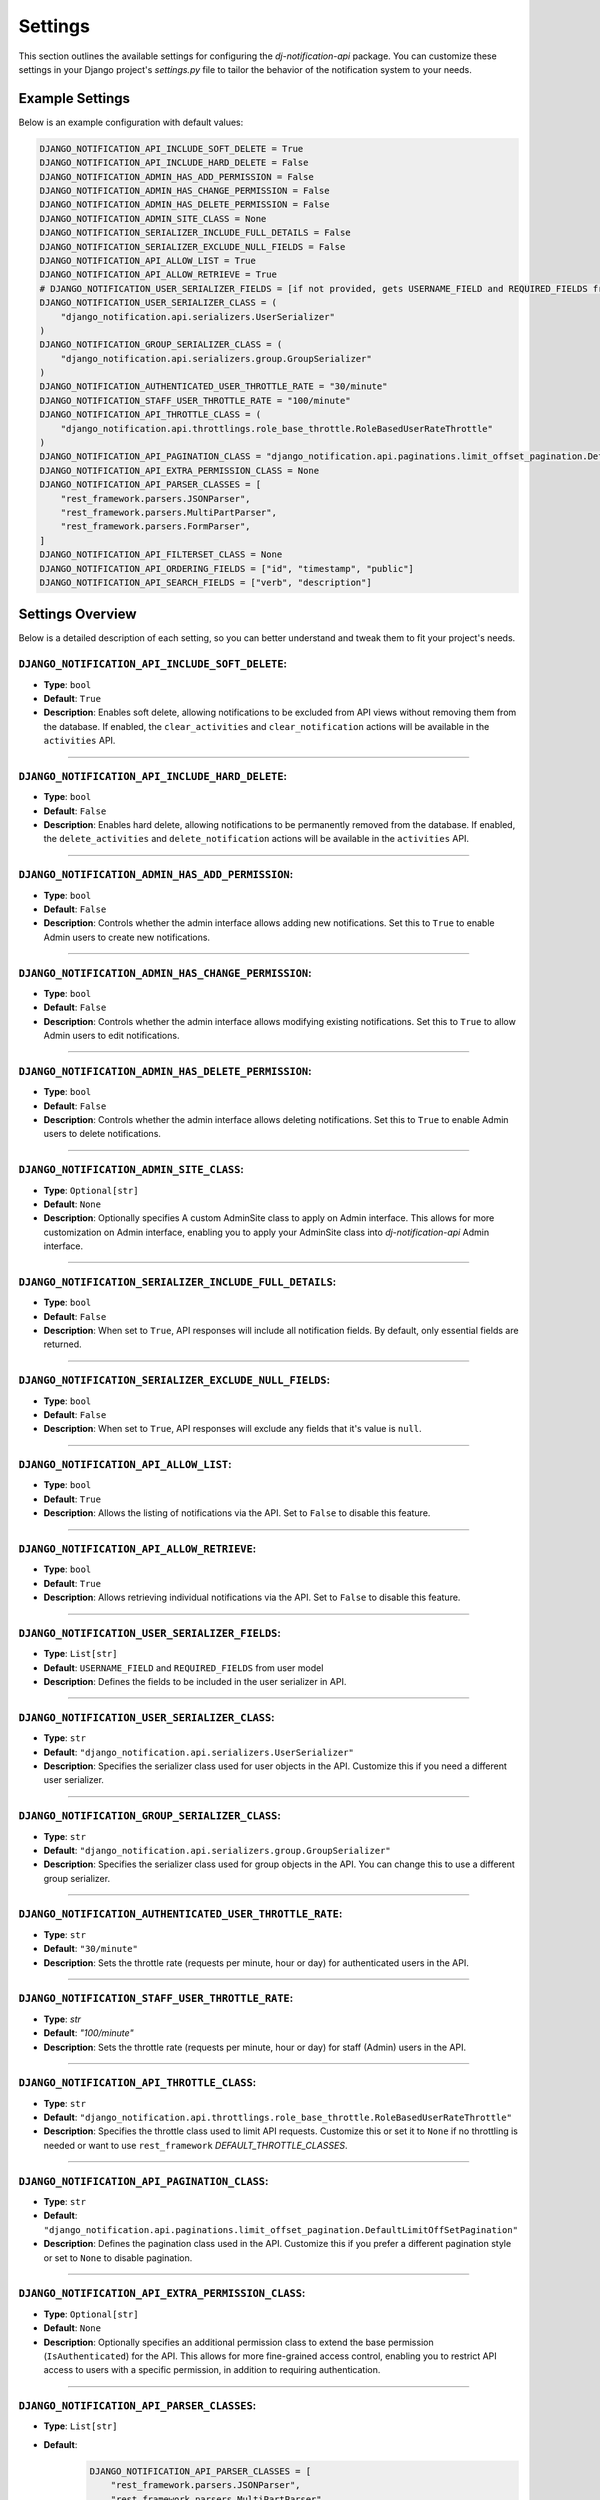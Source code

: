 Settings
=========

This section outlines the available settings for configuring the `dj-notification-api` package. You can customize these settings in your Django project's `settings.py` file to tailor the behavior of the notification system to your needs.

Example Settings
----------------

Below is an example configuration with default values:

.. code-block:: python

    DJANGO_NOTIFICATION_API_INCLUDE_SOFT_DELETE = True
    DJANGO_NOTIFICATION_API_INCLUDE_HARD_DELETE = False
    DJANGO_NOTIFICATION_ADMIN_HAS_ADD_PERMISSION = False
    DJANGO_NOTIFICATION_ADMIN_HAS_CHANGE_PERMISSION = False
    DJANGO_NOTIFICATION_ADMIN_HAS_DELETE_PERMISSION = False
    DJANGO_NOTIFICATION_ADMIN_SITE_CLASS = None
    DJANGO_NOTIFICATION_SERIALIZER_INCLUDE_FULL_DETAILS = False
    DJANGO_NOTIFICATION_SERIALIZER_EXCLUDE_NULL_FIELDS = False
    DJANGO_NOTIFICATION_API_ALLOW_LIST = True
    DJANGO_NOTIFICATION_API_ALLOW_RETRIEVE = True
    # DJANGO_NOTIFICATION_USER_SERIALIZER_FIELDS = [if not provided, gets USERNAME_FIELD and REQUIRED_FIELDS from user model]
    DJANGO_NOTIFICATION_USER_SERIALIZER_CLASS = (
        "django_notification.api.serializers.UserSerializer"
    )
    DJANGO_NOTIFICATION_GROUP_SERIALIZER_CLASS = (
        "django_notification.api.serializers.group.GroupSerializer"
    )
    DJANGO_NOTIFICATION_AUTHENTICATED_USER_THROTTLE_RATE = "30/minute"
    DJANGO_NOTIFICATION_STAFF_USER_THROTTLE_RATE = "100/minute"
    DJANGO_NOTIFICATION_API_THROTTLE_CLASS = (
        "django_notification.api.throttlings.role_base_throttle.RoleBasedUserRateThrottle"
    )
    DJANGO_NOTIFICATION_API_PAGINATION_CLASS = "django_notification.api.paginations.limit_offset_pagination.DefaultLimitOffSetPagination"
    DJANGO_NOTIFICATION_API_EXTRA_PERMISSION_CLASS = None
    DJANGO_NOTIFICATION_API_PARSER_CLASSES = [
        "rest_framework.parsers.JSONParser",
        "rest_framework.parsers.MultiPartParser",
        "rest_framework.parsers.FormParser",
    ]
    DJANGO_NOTIFICATION_API_FILTERSET_CLASS = None
    DJANGO_NOTIFICATION_API_ORDERING_FIELDS = ["id", "timestamp", "public"]
    DJANGO_NOTIFICATION_API_SEARCH_FIELDS = ["verb", "description"]

Settings Overview
--------------------

Below is a detailed description of each setting, so you can better understand and tweak them to fit your project's needs.

``DJANGO_NOTIFICATION_API_INCLUDE_SOFT_DELETE``:
~~~~~~~~~~~~~~~~~~~~~~~~~~~~~~~~~~~~~~~~~~~~~~~~

- **Type**: ``bool``
- **Default**: ``True``
- **Description**: Enables soft delete, allowing notifications to be excluded from API views without removing them from the database. If enabled, the ``clear_activities`` and ``clear_notification`` actions will be available in the ``activities`` API.

----

``DJANGO_NOTIFICATION_API_INCLUDE_HARD_DELETE``:
~~~~~~~~~~~~~~~~~~~~~~~~~~~~~~~~~~~~~~~~~~~~~~~~

- **Type**: ``bool``
- **Default**: ``False``
- **Description**: Enables hard delete, allowing notifications to be permanently removed from the database. If enabled, the ``delete_activities`` and ``delete_notification`` actions will be available in the ``activities`` API.

----

``DJANGO_NOTIFICATION_ADMIN_HAS_ADD_PERMISSION``:
~~~~~~~~~~~~~~~~~~~~~~~~~~~~~~~~~~~~~~~~~~~~~~~~~

- **Type**: ``bool``
- **Default**: ``False``
- **Description**: Controls whether the admin interface allows adding new notifications. Set this to ``True`` to enable Admin users to create new notifications.

----

``DJANGO_NOTIFICATION_ADMIN_HAS_CHANGE_PERMISSION``:
~~~~~~~~~~~~~~~~~~~~~~~~~~~~~~~~~~~~~~~~~~~~~~~~~~~~

- **Type**: ``bool``
- **Default**: ``False``
- **Description**: Controls whether the admin interface allows modifying existing notifications. Set this to ``True`` to allow Admin users to edit notifications.

----

``DJANGO_NOTIFICATION_ADMIN_HAS_DELETE_PERMISSION``:
~~~~~~~~~~~~~~~~~~~~~~~~~~~~~~~~~~~~~~~~~~~~~~~~~~~~

- **Type**: ``bool``
- **Default**: ``False``
- **Description**: Controls whether the admin interface allows deleting notifications. Set this to ``True`` to enable Admin users to delete notifications.

----

``DJANGO_NOTIFICATION_ADMIN_SITE_CLASS``:
~~~~~~~~~~~~~~~~~~~~~~~~~~~~~~~~~~~~~~~~~

- **Type**: ``Optional[str]``
- **Default**: ``None``
- **Description**: Optionally specifies A custom AdminSite class to apply on Admin interface. This allows for more customization on Admin interface, enabling you to apply your AdminSite class into `dj-notification-api` Admin interface.

----

``DJANGO_NOTIFICATION_SERIALIZER_INCLUDE_FULL_DETAILS``:
~~~~~~~~~~~~~~~~~~~~~~~~~~~~~~~~~~~~~~~~~~~~~~~~~~~~~~~~

- **Type**: ``bool``
- **Default**: ``False``
- **Description**: When set to ``True``, API responses will include all notification fields. By default, only essential fields are returned.

----

``DJANGO_NOTIFICATION_SERIALIZER_EXCLUDE_NULL_FIELDS``:
~~~~~~~~~~~~~~~~~~~~~~~~~~~~~~~~~~~~~~~~~~~~~~~~~~~~~~~

- **Type**: ``bool``
- **Default**: ``False``
- **Description**: When set to ``True``, API responses will exclude any fields that it's value is ``null``.

----

``DJANGO_NOTIFICATION_API_ALLOW_LIST``:
~~~~~~~~~~~~~~~~~~~~~~~~~~~~~~~~~~~~~~~

- **Type**: ``bool``
- **Default**: ``True``
- **Description**: Allows the listing of notifications via the API. Set to ``False`` to disable this feature.

----

``DJANGO_NOTIFICATION_API_ALLOW_RETRIEVE``:
~~~~~~~~~~~~~~~~~~~~~~~~~~~~~~~~~~~~~~~~~~~

- **Type**: ``bool``
- **Default**: ``True``
- **Description**: Allows retrieving individual notifications via the API. Set to ``False`` to disable this feature.

----

``DJANGO_NOTIFICATION_USER_SERIALIZER_FIELDS``:
~~~~~~~~~~~~~~~~~~~~~~~~~~~~~~~~~~~~~~~~~~~~~~~

- **Type**: ``List[str]``
- **Default**: ``USERNAME_FIELD`` and ``REQUIRED_FIELDS`` from user model
- **Description**: Defines the fields to be included in the user serializer in API.

----

``DJANGO_NOTIFICATION_USER_SERIALIZER_CLASS``:
~~~~~~~~~~~~~~~~~~~~~~~~~~~~~~~~~~~~~~~~~~~~~~

- **Type**: ``str``
- **Default**: ``"django_notification.api.serializers.UserSerializer"``
- **Description**: Specifies the serializer class used for user objects in the API. Customize this if you need a different user serializer.

----

``DJANGO_NOTIFICATION_GROUP_SERIALIZER_CLASS``:
~~~~~~~~~~~~~~~~~~~~~~~~~~~~~~~~~~~~~~~~~~~~~~~

- **Type**: ``str``
- **Default**: ``"django_notification.api.serializers.group.GroupSerializer"``
- **Description**: Specifies the serializer class used for group objects in the API. You can change this to use a different group serializer.

----

``DJANGO_NOTIFICATION_AUTHENTICATED_USER_THROTTLE_RATE``:
~~~~~~~~~~~~~~~~~~~~~~~~~~~~~~~~~~~~~~~~~~~~~~~~~~~~~~~~~

- **Type**: ``str``
- **Default**: ``"30/minute"``
- **Description**: Sets the throttle rate (requests per minute, hour or day) for authenticated users in the API.

----

``DJANGO_NOTIFICATION_STAFF_USER_THROTTLE_RATE``:
~~~~~~~~~~~~~~~~~~~~~~~~~~~~~~~~~~~~~~~~~~~~~~~~~

- **Type**: `str`
- **Default**: `"100/minute"`
- **Description**: Sets the throttle rate (requests per minute, hour or day) for staff (Admin) users in the API.

----

``DJANGO_NOTIFICATION_API_THROTTLE_CLASS``:
~~~~~~~~~~~~~~~~~~~~~~~~~~~~~~~~~~~~~~~~~~~

- **Type**: ``str``
- **Default**: ``"django_notification.api.throttlings.role_base_throttle.RoleBasedUserRateThrottle"``
- **Description**:  Specifies the throttle class used to limit API requests. Customize this or set it to ``None`` if no throttling is needed or want to use ``rest_framework`` `DEFAULT_THROTTLE_CLASSES`.

----

``DJANGO_NOTIFICATION_API_PAGINATION_CLASS``:
~~~~~~~~~~~~~~~~~~~~~~~~~~~~~~~~~~~~~~~~~~~~~

- **Type**: ``str``
- **Default**: ``"django_notification.api.paginations.limit_offset_pagination.DefaultLimitOffSetPagination"``
- **Description**: Defines the pagination class used in the API. Customize this if you prefer a different pagination style or set to ``None`` to disable pagination.

----

``DJANGO_NOTIFICATION_API_EXTRA_PERMISSION_CLASS``:
~~~~~~~~~~~~~~~~~~~~~~~~~~~~~~~~~~~~~~~~~~~~~~~~~~~

- **Type**: ``Optional[str]``
- **Default**: ``None``
- **Description**: Optionally specifies an additional permission class to extend the base permission (``IsAuthenticated``) for the API. This allows for more fine-grained access control, enabling you to restrict API access to users with a specific permission, in addition to requiring authentication.

----

``DJANGO_NOTIFICATION_API_PARSER_CLASSES``:
~~~~~~~~~~~~~~~~~~~~~~~~~~~~~~~~~~~~~~~~~~~

- **Type**: ``List[str]``
- **Default**:
    .. code-block:: python

      DJANGO_NOTIFICATION_API_PARSER_CLASSES = [
          "rest_framework.parsers.JSONParser",
          "rest_framework.parsers.MultiPartParser",
          "rest_framework.parsers.FormParser",
      ]

- **Description**: Specifies the parsers used to handle API request data formats. You can modify this list to add your parsers or set ``None`` if no parser needed.

----

``DJANGO_NOTIFICATION_API_FILTERSET_CLASS``:
~~~~~~~~~~~~~~~~~~~~~~~~~~~~~~~~~~~~~~~~~~~~

- **Type**: ``Optional[str]``
- **Default**: ``None``
- **Description**: Specifies the filter class for API queries. If you want to use this, you need to add ``django_filters`` to your `INSTALLED_APPS` and provide the path to the ``NotificationFilter`` class (``"django_notification.api.filters.notification_filter.NotificationFilter"``). Alternatively, you can use a custom filter class if needed.

in your settings.py:

.. code-block:: python

  INSTALLED_APPS = [
      # ...
      "django_filters",
      # ...
  ]

and then apply this setting:

.. code-block:: python

  # apply in settings.py

  DJANGO_NOTIFICATION_API_FILTERSET_CLASS = (
      "django_notification.api.filters.notification_filter.NotificationFilter"
  )


``DJANGO_NOTIFICATION_API_ORDERING_FIELDS``:
~~~~~~~~~~~~~~~~~~~~~~~~~~~~~~~~~~~~~~~~~~~~

- **Type**: ``List[str]``
- **Default**: ``["id", "timestamp", "public"]``
- **Description**: Specifies the fields available for ordering in API queries, allowing the API responses to be sorted by these fields. you can see all available fields here

----

``DJANGO_NOTIFICATION_API_SEARCH_FIELDS``:
~~~~~~~~~~~~~~~~~~~~~~~~~~~~~~~~~~~~~~~~~~

- **Type**: ``List[str]``
- **Default**: ``["verb", "description"]``
- **Description**: Specifies the fields that are searchable in the API, allowing users to filter results based on these fields.

----

All Available Fields:
---------------------

These are all fields that are available for searching, ordering, and filtering in the notifications API with their recommended usage:


- ``id``: Unique identifier of the notification (orderable, filterable).
- ``recipient``: The users receiving the notification (filterable).
- ``group``: The groups receiving the notification (filterable).
- ``verb``: The action associated with the notification (searchable).
- ``description``: A description of the notification (searchable).
- ``status``: Current status of the notification (filterable).
- ``actor_content_type``: Content type of the actor object (filterable).
- ``target_content_type``: Content type of the target object (filterable).
- ``action_object_content_type``: Content type of the action object (filterable).
- ``public``: Indicates if the notification is public (orderable, filterable).
- ``timestamp``: The time when the notification was created (orderable, filterable).
- ``link``: URL associated with the action (searchable).
- ``data``: Additional metadata or attributes in JSON format (searchable).
- ``seen_by``: Users who have seen the notification (filterable).

**Note**: Exercise caution when modifying search and ordering fields. **Avoid** using foreign key or joined fields (``recipient``, ``group``, ``all content_types``, ``seen_by``) in **search fields**, as this may result in errors.
